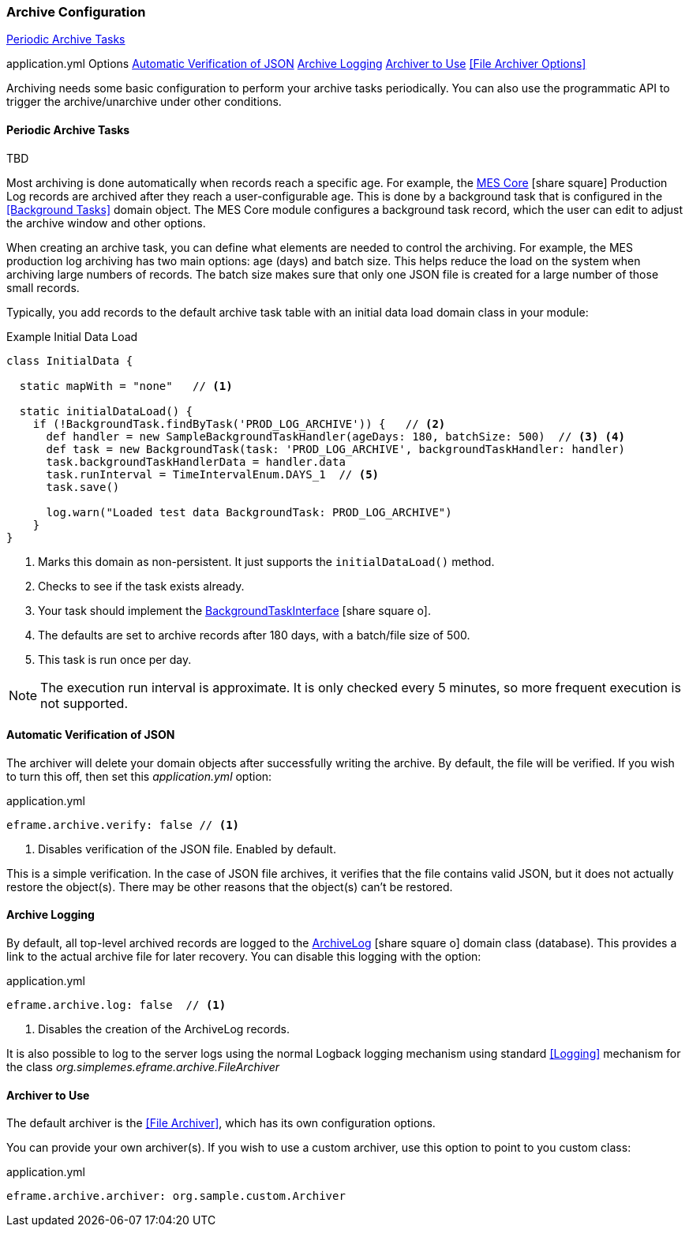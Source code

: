 === Archive Configuration

ifeval::["{backend}" != "pdf"]

[inline-toc]#<<Periodic Archive Tasks>>#

[inline-toc-header]#application.yml Options#
[inline-toc]#<<Automatic Verification of JSON>>#
[inline-toc]#<<Archive Logging>>#
[inline-toc]#<<Archiver to Use>>#
[inline-toc]#<<File Archiver Options>>#

endif::[]




Archiving needs some basic configuration to perform your archive tasks periodically.
You can also use the programmatic API to trigger the archive/unarchive under other conditions.


==== Periodic Archive Tasks

TBD

Most archiving is done automatically when records reach a specific age.  For example,
the link:{mes-core-path}/guide.html[MES Core^] icon:share-square[role="link-blue"]
Production Log records are archived after they reach a user-configurable age.
This is done by a background task that is configured in the <<Background Tasks>>
domain object.
The MES Core module configures a background task record, which the user can edit to
adjust the archive window and other options.

When creating an archive task, you can define what elements are needed to control the archiving.
For example, the MES production log archiving has two main options: age (days) and batch size.
This helps reduce the load on the system when archiving large numbers of records.  The batch size
makes sure that only one JSON file is created for a large number of those small records.

Typically, you add records to the default archive task table with an initial data load
domain class in your module:

[source,groovy]
.Example Initial Data Load
----
class InitialData {

  static mapWith = "none"   // <1>

  static initialDataLoad() {
    if (!BackgroundTask.findByTask('PROD_LOG_ARCHIVE')) {   // <2>
      def handler = new SampleBackgroundTaskHandler(ageDays: 180, batchSize: 500)  // <3> <4>
      def task = new BackgroundTask(task: 'PROD_LOG_ARCHIVE', backgroundTaskHandler: handler)
      task.backgroundTaskHandlerData = handler.data
      task.runInterval = TimeIntervalEnum.DAYS_1  // <5>
      task.save()

      log.warn("Loaded test data BackgroundTask: PROD_LOG_ARCHIVE")
    }
}
----
<1> Marks this domain as non-persistent.  It just supports the `initialDataLoad()` method.
<2> Checks to see if the task exists already.
<3> Your task should implement the
    link:groovydoc/org/simplemes/eframe/system/BackgroundTaskInterface.html[BackgroundTaskInterface^]
    icon:share-square-o[role="link-blue"].
<4> The defaults are set to archive records after 180 days, with a batch/file size of 500.
<5> This task is run once per day.


NOTE: The execution run interval is approximate.  It is only checked every 5 minutes, so
      more frequent execution is not supported.
      


==== Automatic Verification of JSON

The archiver will delete your domain objects after successfully writing the archive.
By default, the file will be verified.  If you wish to turn this off, then set this
_application.yml_ option:

[source,yaml]
.application.yml
----
eframe.archive.verify: false // <1>
----
<1> Disables verification of the JSON file.  Enabled by default.

This is a simple verification. In the case of JSON file archives, it verifies that the file
contains valid JSON, but it does not actually restore the object(s).  There may be other reasons
that the object(s) can't be restored.


==== Archive Logging

By default, all top-level archived records are logged to the
link:groovydoc/org/simplemes/eframe/archive/ArchiveLog.html[ArchiveLog^] icon:share-square-o[role="link-blue"]
domain class (database).
This provides a link to the actual archive file for later recovery.  You can disable this logging with the option:

[source,yaml]
.application.yml
----
eframe.archive.log: false  // <1>
----
<1> Disables the creation of the ArchiveLog records.

It is also possible to log to the server logs using the normal Logback logging mechanism using standard <<Logging>> mechanism
for the class _org.simplemes.eframe.archive.FileArchiver_

==== Archiver to Use

The default archiver is the <<File Archiver>>, which has its own configuration options.

You can provide your own archiver(s).
If you wish to use a custom archiver, use this option to point to you custom class:

[source,yaml]
.application.yml
----
eframe.archive.archiver: org.sample.custom.Archiver
----


